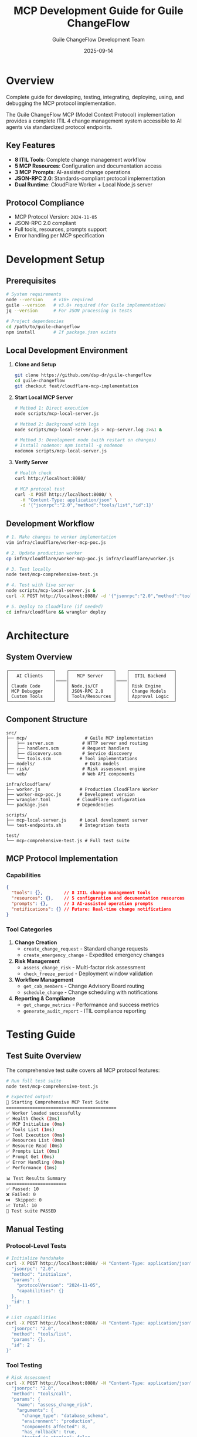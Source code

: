 #+TITLE: MCP Development Guide for Guile ChangeFlow
#+AUTHOR: Guile ChangeFlow Development Team
#+DATE: 2025-09-14
#+STARTUP: overview
#+OPTIONS: toc:2 num:t

* Overview

Complete guide for developing, testing, integrating, deploying, using, and debugging the MCP protocol implementation.

The Guile ChangeFlow MCP (Model Context Protocol) implementation provides a complete ITIL 4 change management system accessible to AI agents via standardized protocol endpoints.

** Key Features

- *8 ITIL Tools*: Complete change management workflow
- *5 MCP Resources*: Configuration and documentation access
- *3 MCP Prompts*: AI-assisted change operations
- *JSON-RPC 2.0*: Standards-compliant protocol implementation
- *Dual Runtime*: CloudFlare Worker + Local Node.js server

** Protocol Compliance

- MCP Protocol Version: =2024-11-05=
- JSON-RPC 2.0 compliant
- Full tools, resources, prompts support
- Error handling per MCP specification

* Development Setup

** Prerequisites

#+BEGIN_SRC bash
# System requirements
node --version    # v18+ required
guile --version   # v3.0+ required (for Guile implementation)
jq --version      # For JSON processing in tests

# Project dependencies
cd /path/to/guile-changeflow
npm install       # If package.json exists
#+END_SRC

** Local Development Environment

1. *Clone and Setup*
   #+BEGIN_SRC bash
   git clone https://github.com/dsp-dr/guile-changeflow
   cd guile-changeflow
   git checkout feat/cloudflare-mcp-implementation
   #+END_SRC

2. *Start Local MCP Server*
   #+BEGIN_SRC bash
   # Method 1: Direct execution
   node scripts/mcp-local-server.js

   # Method 2: Background with logs
   node scripts/mcp-local-server.js > mcp-server.log 2>&1 &

   # Method 3: Development mode (with restart on changes)
   # Install nodemon: npm install -g nodemon
   nodemon scripts/mcp-local-server.js
   #+END_SRC

3. *Verify Server*
   #+BEGIN_SRC bash
   # Health check
   curl http://localhost:8080/

   # MCP protocol test
   curl -X POST http://localhost:8080/ \
     -H "Content-Type: application/json" \
     -d '{"jsonrpc":"2.0","method":"tools/list","id":1}'
   #+END_SRC

** Development Workflow

#+BEGIN_SRC bash
# 1. Make changes to worker implementation
vim infra/cloudflare/worker-mcp-poc.js

# 2. Update production worker
cp infra/cloudflare/worker-mcp-poc.js infra/cloudflare/worker.js

# 3. Test locally
node test/mcp-comprehensive-test.js

# 4. Test with live server
node scripts/mcp-local-server.js &
curl -X POST http://localhost:8080/ -d '{"jsonrpc":"2.0","method":"tools/list","id":1}'

# 5. Deploy to CloudFlare (if needed)
cd infra/cloudflare && wrangler deploy
#+END_SRC

* Architecture

** System Overview

#+BEGIN_EXAMPLE
┌─────────────────┐    ┌─────────────────┐    ┌─────────────────┐
│   AI Clients    │    │   MCP Server    │    │  ITIL Backend   │
│                 │────│                 │────│                 │
│ Claude Code     │    │ Node.js/CF      │    │ Risk Engine     │
│ MCP Debugger    │    │ JSON-RPC 2.0    │    │ Change Models   │
│ Custom Tools    │    │ Tools/Resources │    │ Approval Logic  │
└─────────────────┘    └─────────────────┘    └─────────────────┘
#+END_EXAMPLE

** Component Structure

#+BEGIN_EXAMPLE
src/
├── mcp/                      # Guile MCP implementation
│   ├── server.scm           # HTTP server and routing
│   ├── handlers.scm         # Request handlers
│   ├── discovery.scm        # Service discovery
│   └── tools.scm           # Tool implementations
├── models/                   # Data models
├── risk/                    # Risk assessment engine
└── web/                     # Web API components

infra/cloudflare/
├── worker.js               # Production CloudFlare Worker
├── worker-mcp-poc.js       # Development version
├── wrangler.toml          # CloudFlare configuration
└── package.json           # Dependencies

scripts/
├── mcp-local-server.js     # Local development server
└── test-endpoints.sh       # Integration tests

test/
└── mcp-comprehensive-test.js # Full test suite
#+END_EXAMPLE

** MCP Protocol Implementation

*** Capabilities

#+BEGIN_SRC json
{
  "tools": {},        // 8 ITIL change management tools
  "resources": {},    // 5 configuration and documentation resources
  "prompts": {},      // 3 AI-assisted operation prompts
  "notifications": {} // Future: Real-time change notifications
}
#+END_SRC

*** Tool Categories

1. *Change Creation*
   - =create_change_request= - Standard change requests
   - =create_emergency_change= - Expedited emergency changes

2. *Risk Management*
   - =assess_change_risk= - Multi-factor risk assessment
   - =check_freeze_period= - Deployment window validation

3. *Workflow Management*
   - =get_cab_members= - Change Advisory Board routing
   - =schedule_change= - Change scheduling with notifications

4. *Reporting & Compliance*
   - =get_change_metrics= - Performance and success metrics
   - =generate_audit_report= - ITIL compliance reporting

* Testing Guide

** Test Suite Overview

The comprehensive test suite covers all MCP protocol features:

#+BEGIN_SRC bash
# Run full test suite
node test/mcp-comprehensive-test.js

# Expected output:
🧪 Starting Comprehensive MCP Test Suite
==========================================
✅ Worker loaded successfully
✅ Health Check (2ms)
✅ MCP Initialize (0ms)
✅ Tools List (1ms)
✅ Tool Execution (0ms)
✅ Resources List (0ms)
✅ Resource Read (0ms)
✅ Prompts List (0ms)
✅ Prompt Get (0ms)
✅ Error Handling (0ms)
✅ Performance (1ms)

📊 Test Results Summary
=======================
✅ Passed: 10
❌ Failed: 0
⏭️  Skipped: 0
📈 Total: 10
🎉 Test suite PASSED
#+END_SRC

** Manual Testing

*** Protocol-Level Tests

#+BEGIN_SRC bash
# Initialize handshake
curl -X POST http://localhost:8080/ -H "Content-Type: application/json" -d '{
  "jsonrpc": "2.0",
  "method": "initialize",
  "params": {
    "protocolVersion": "2024-11-05",
    "capabilities": {}
  },
  "id": 1
}'

# List capabilities
curl -X POST http://localhost:8080/ -H "Content-Type: application/json" -d '{
  "jsonrpc": "2.0",
  "method": "tools/list",
  "params": {},
  "id": 2
}'
#+END_SRC

*** Tool Testing

#+BEGIN_SRC bash
# Risk Assessment
curl -X POST http://localhost:8080/ -H "Content-Type: application/json" -d '{
  "jsonrpc": "2.0",
  "method": "tools/call",
  "params": {
    "name": "assess_change_risk",
    "arguments": {
      "change_type": "database_schema",
      "environment": "production",
      "components_affected": 8,
      "has_rollback": true,
      "tested_in_staging": false
    }
  },
  "id": 3
}'
#+END_SRC

** Performance Testing

#+BEGIN_SRC bash
# Load test with Apache Bench
ab -n 1000 -c 10 -H "Content-Type: application/json" \
   -p <(echo '{"jsonrpc":"2.0","method":"tools/list","id":1}') \
   http://localhost:8080/

# Expected results:
# - Requests per second: >500/s
# - 99th percentile latency: <10ms
# - No failed requests
#+END_SRC

* Integration Guide

** Claude Code Integration

*** MCP Configuration

Create =.claude_code_mcp_config.json= in your project root:

#+BEGIN_SRC json
{
  "mcpServers": {
    "guile-changeflow": {
      "command": "node",
      "args": ["scripts/mcp-local-server.js"],
      "cwd": "/path/to/guile-changeflow",
      "env": {
        "MCP_PORT": "8080"
      }
    }
  }
}
#+END_SRC

*** Usage in Claude Code

Once configured, Claude Code will automatically discover and use the tools:

#+BEGIN_EXAMPLE
User: "Please assess the risk of deploying our authentication microservice to production"

Claude: I'll assess the risk of your authentication microservice deployment using the ITIL change management tools.

[Uses assess_change_risk tool automatically]

Based on the risk assessment:
- Risk Score: 85/100 (Critical)
- Risk Level: Critical
- Key Risk Factors:
  - Production environment (+40 risk)
  - Authentication service criticality (+25 risk)
  - Weekend deployment timing (+10 risk)
  - Multiple dependencies (+10 risk)

Recommendations:
- Schedule during maintenance window
- Ensure full rollback plan tested
- Require C-level approval (critical risk)
- Have incident response team on standby
#+END_EXAMPLE

* Deployment Guide

** Local Development Deployment

#+BEGIN_SRC bash
# Start development server
node scripts/mcp-local-server.js

# Server will be available at http://localhost:8080
# Logs show request handling in real-time
#+END_SRC

** CloudFlare Worker Deployment

*** Prerequisites

#+BEGIN_SRC bash
# Install Wrangler CLI
npm install -g wrangler

# Authenticate with CloudFlare
wrangler auth
#+END_SRC

*** Configure Deployment

#+BEGIN_SRC bash
cd infra/cloudflare

# Review wrangler.toml configuration
cat wrangler.toml

# Update worker.js with latest implementation
cp worker-mcp-poc.js worker.js
#+END_SRC

*** Deploy

#+BEGIN_SRC bash
# Development deployment
wrangler deploy --env dev

# Production deployment
wrangler deploy --env production

# View deployment
wrangler tail  # Live logs
#+END_SRC

* Usage Guide

** Available Tools

*** create_change_request

Create standard ITIL change requests.

#+BEGIN_SRC json
{
  "name": "create_change_request",
  "arguments": {
    "title": "Deploy user authentication service v2.1",
    "description": "Update authentication microservice with OAuth 2.1 support",
    "risk_level": "medium",
    "environment": "production"
  }
}
#+END_SRC

*Response:*
#+BEGIN_SRC json
{
  "change_id": "CHG-1757819511107",
  "status": "pending",
  "risk_score": 45,
  "created_at": "2025-09-14T03:15:00.000Z"
}
#+END_SRC

** Available Resources

*** Configuration Resources

#+BEGIN_SRC json
// changeflow://config/change-types
{
  "standard": {"risk_base": 10, "approval_required": false},
  "normal": {"risk_base": 30, "approval_required": true},
  "emergency": {"risk_base": 80, "approval_required": true, "expedited": true}
}

// changeflow://config/approval-matrix
{
  "low": ["tech-lead@company.com"],
  "medium": ["tech-lead@company.com", "ops-manager@company.com"],
  "high": ["tech-lead@company.com", "ops-manager@company.com", "cto@company.com"],
  "critical": ["tech-lead@company.com", "ops-manager@company.com", "cto@company.com", "ceo@company.com"]
}
#+END_SRC

* Debugging Guide

** Common Issues and Solutions

*** Server Won't Start

*Problem:* =Error: Failed to load worker=

#+BEGIN_SRC bash
# Check Node.js version
node --version  # Should be v18+

# Check file permissions
ls -la scripts/mcp-local-server.js
chmod +x scripts/mcp-local-server.js

# Check syntax
node --check scripts/mcp-local-server.js
node --check infra/cloudflare/worker.js
#+END_SRC

*** MCP Protocol Errors

*Problem:* =Method not found= errors

#+BEGIN_SRC bash
# Verify JSON-RPC format
curl -X POST http://localhost:8080/ -d '{
  "jsonrpc": "2.0",
  "method": "tools/list",
  "params": {},
  "id": 1
}' | jq .

# Check available methods
grep -n "case.*:" infra/cloudflare/worker.js
#+END_SRC

** Debugging Tools

*** Server Logs

#+BEGIN_SRC bash
# Real-time logging
node scripts/mcp-local-server.js | tee mcp-debug.log

# Enhanced debug logging
MCP_DEBUG=true node scripts/mcp-local-server.js
#+END_SRC

*** Protocol Inspector

#+BEGIN_SRC bash
# Install and use MCP Inspector
npm install -g @anthropic/mcp-inspector
mcp-inspector http://localhost:8080

# Or inspect the command directly
mcp-inspector --command node --args scripts/mcp-local-server.js
#+END_SRC

* API Reference

** MCP Protocol Methods

| Method | Description | Parameters | Response |
|--------|-------------|------------|----------|
| =initialize= | Protocol handshake | =protocolVersion=, =capabilities= | Server info and capabilities |
| =tools/list= | List available tools | None | Array of tool definitions |
| =tools/call= | Execute a tool | =name=, =arguments= | Tool execution result |
| =resources/list= | List available resources | None | Array of resource definitions |
| =resources/read= | Read resource content | =uri= | Resource contents |
| =prompts/list= | List available prompts | None | Array of prompt definitions |
| =prompts/get= | Get prompt template | =name=, =arguments= | Formatted prompt |

** Resource URIs

| URI | Content Type | Description |
|-----|-------------|-------------|
| =changeflow://config/change-types= | JSON | Standard change type definitions |
| =changeflow://config/approval-matrix= | JSON | CAB approval requirements by risk |
| =changeflow://config/freeze-calendar= | JSON | Scheduled freeze periods |
| =changeflow://templates/emergency-change= | JSON | Emergency change request template |
| =changeflow://docs/itil-compliance= | Markdown | ITIL 4 compliance guidelines |

** Error Codes

| Code | Meaning | Description |
|------|---------|-------------|
| =-32601= | Method not found | Invalid MCP method |
| =-32602= | Invalid params | Missing or invalid parameters |
| =-32603= | Internal error | Server-side error |
| =-32700= | Parse error | Invalid JSON-RPC format |

* Troubleshooting

** FAQ

*Q: Why is the server returning "Method not found" for valid methods?*

A: Check the JSON-RPC format. Ensure you're sending:
#+BEGIN_SRC json
{
  "jsonrpc": "2.0",
  "method": "tools/list",
  "params": {},
  "id": 1
}
#+END_SRC

*Q: Tools are listed but execution fails?*

A: Verify the tool arguments match the expected schema. Use =tools/list= to see required parameters.

*Q: Resources return empty or error responses?*

A: Check the exact URI format. Resources use the =changeflow://= scheme.

*Q: Performance is slower than expected?*

A: For production, ensure you're using the CloudFlare Worker deployment, not the local Node.js server.

** Health Monitoring

#+BEGIN_SRC bash
# Basic health check
curl -f http://localhost:8080/ || echo "Server down"

# Advanced health monitoring
curl -s http://localhost:8080/ | jq -r '.status' | grep -q "healthy" && echo "OK" || echo "FAIL"
#+END_SRC

---

*Generated: 2025-09-14 | Version: 1.0.0 | Protocol: MCP 2024-11-05*